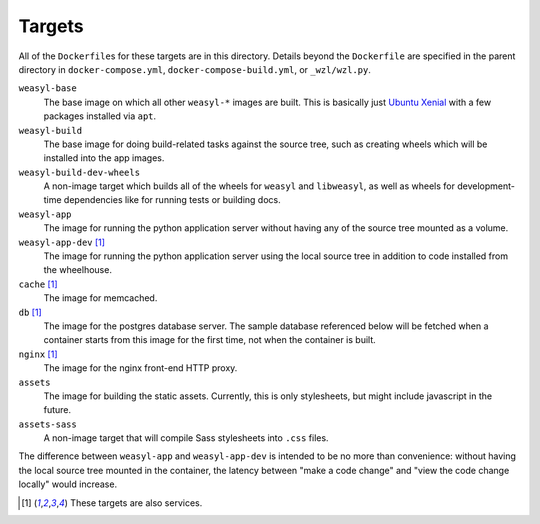 Targets
=======

All of the ``Dockerfile``\ s for these targets are in this directory. Details
beyond the ``Dockerfile`` are specified in the parent directory in
``docker-compose.yml``, ``docker-compose-build.yml``, or ``_wzl/wzl.py``.

``weasyl-base``
  The base image on which all other ``weasyl-*`` images are built. This is
  basically just `Ubuntu Xenial <http://releases.ubuntu.com/16.04/>`_ with a
  few packages installed via ``apt``.

``weasyl-build``
  The base image for doing build-related tasks against the source tree, such as
  creating wheels which will be installed into the app images.

``weasyl-build-dev-wheels``
  A non-image target which builds all of the wheels for ``weasyl`` and
  ``libweasyl``, as well as wheels for development-time dependencies like for
  running tests or building docs.

``weasyl-app``
  The image for running the python application server without having any of the
  source tree mounted as a volume.

``weasyl-app-dev`` [#service]_
  The image for running the python application server using the local source
  tree in addition to code installed from the wheelhouse.

``cache`` [#service]_
  The image for memcached.

``db`` [#service]_
  The image for the postgres database server. The sample database referenced
  below will be fetched when a container starts from this image for the first
  time, not when the container is built.

``nginx`` [#service]_
  The image for the nginx front-end HTTP proxy.

``assets``
  The image for building the static assets. Currently, this is only
  stylesheets, but might include javascript in the future.

``assets-sass``
  A non-image target that will compile Sass stylesheets into ``.css`` files.

The difference between ``weasyl-app`` and ``weasyl-app-dev`` is intended to be
no more than convenience: without having the local source tree mounted in the
container, the latency between "make a code change" and "view the code change
locally" would increase.

.. [#service] These targets are also services.
